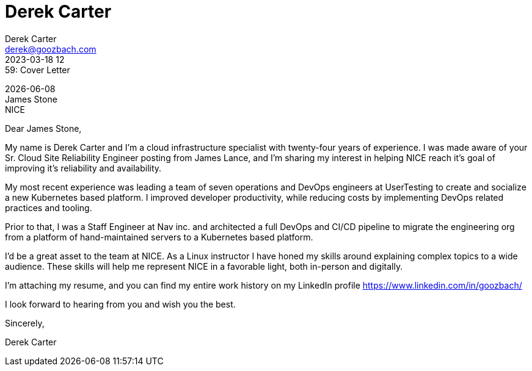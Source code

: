 = Derek Carter
Derek Carter <derek@goozbach.com>
2023-03-18 12:59: Cover Letter
:attribute-missing: drop-line
:icons: font
:role_name: Sr. Cloud Site Reliability Engineer
:role_description: improving it's reliability and availability
:role_source: James Lance
:hiring_manager_name: James Stone
:company_name: NICE
:company_address:

[%hardbreaks]
{docdate}
{hiring_manager_name}
{company_name}
{company_address}

Dear {hiring_manager_name},

My name is {firstname} {lastname} and I'm a cloud infrastructure specialist with
twenty-four years of experience.
I was made aware of your {role_name} posting from {role_source}, and I'm sharing my
interest in helping {company_name} reach it's goal of {role_description}.

My most recent experience was leading a team of seven operations and DevOps
engineers at UserTesting to create and socialize a new Kubernetes based platform.
I improved developer productivity, while reducing costs by implementing DevOps
related practices and tooling.

Prior to that, I was a Staff Engineer at Nav inc. and architected a full DevOps and
CI/CD pipeline to migrate the engineering org from a platform of hand-maintained
servers to a Kubernetes based platform.

I'd be a great asset to the team at {company_name}.
As a Linux instructor I have honed my skills around explaining complex topics
to a wide audience. These skills will help me represent {company_name} in a favorable
light, both in-person and digitally.

I'm attaching my resume, and you can find my entire work history on my LinkedIn
profile https://www.linkedin.com/in/goozbach/

I look forward to hearing from you and wish you the best.

Sincerely,

Derek Carter

